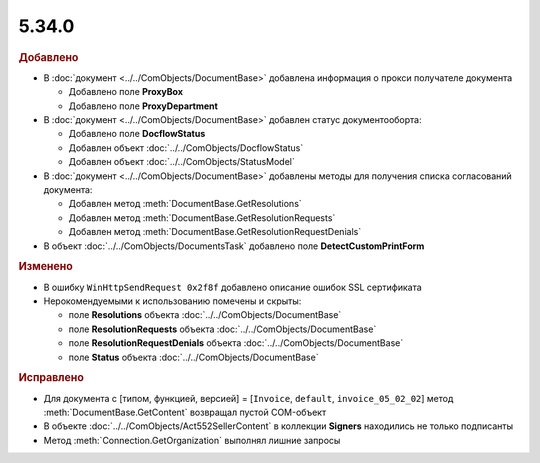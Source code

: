 5.34.0
======


.. feed-entry::
  :date: 2021-05-17


.. rubric:: Добавлено

* В :doc:`документ <../../ComObjects/DocumentBase>` добавлена информация о прокси получателе документа

  * Добавлено поле **ProxyBox**
  * Добавлено поле **ProxyDepartment**

* В :doc:`документ <../../ComObjects/DocumentBase>` добавлен статус документооборта:

  * Добавлено поле **DocflowStatus**
  * Добавлен объект :doc:`../../ComObjects/DocflowStatus`
  * Добавлен объект :doc:`../../ComObjects/StatusModel`

* В :doc:`документ <../../ComObjects/DocumentBase>` добавлены методы для получения списка согласований документа:

  * Добавлен метод :meth:`DocumentBase.GetResolutions`
  * Добавлен метод :meth:`DocumentBase.GetResolutionRequests`
  * Добавлен метод :meth:`DocumentBase.GetResolutionRequestDenials`

* В объект :doc:`../../ComObjects/DocumentsTask` добавлено поле **DetectCustomPrintForm**


.. rubric:: Изменено

* В ошибку ``WinHttpSendRequest 0x2f8f`` добавлено описание ошибок SSL сертификата
* Нерокомендуемыми к использованию помечены и скрыты:

  * поле **Resolutions** объекта :doc:`../../ComObjects/DocumentBase`
  * поле **ResolutionRequests** объекта :doc:`../../ComObjects/DocumentBase`
  * поле **ResolutionRequestDenials** объекта :doc:`../../ComObjects/DocumentBase`
  * поле **Status** объекта :doc:`../../ComObjects/DocumentBase`


.. rubric:: Исправлено

* Для документа с [типом, функцией, версией] = [``Invoice``, ``default``, ``invoice_05_02_02``] метод :meth:`DocumentBase.GetContent` возвращал пустой COM-объект
* В объекте :doc:`../../ComObjects/Act552SellerContent` в коллекции **Signers** находились не только подписанты
* Метод :meth:`Connection.GetOrganization` выполнял лишние запросы
